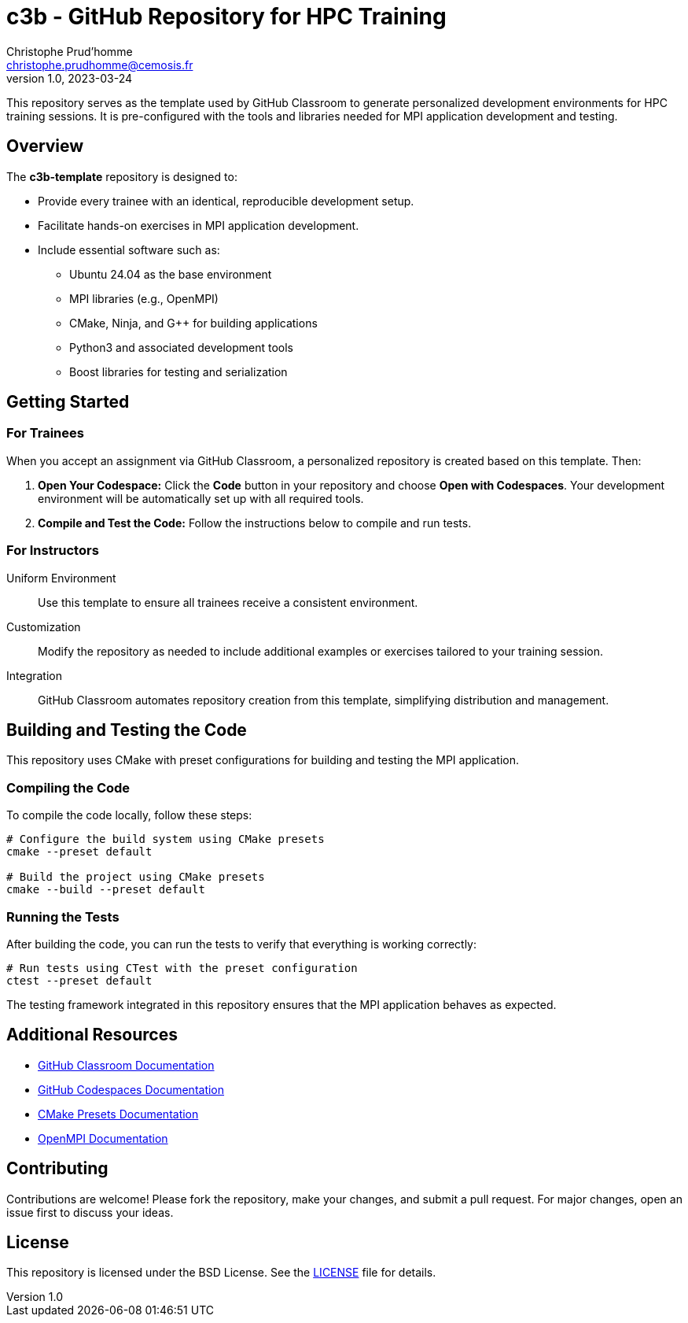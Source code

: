 = c3b - GitHub Repository for HPC Training
Christophe Prud'homme <christophe.prudhomme@cemosis.fr>
v1.0, 2023-03-24

[.lead]
This repository serves as the template used by GitHub Classroom to generate personalized development environments for HPC training sessions. It is pre-configured with the tools and libraries needed for MPI application development and testing.

== Overview

The **c3b-template** repository is designed to:

* Provide every trainee with an identical, reproducible development setup.
* Facilitate hands-on exercises in MPI application development.
* Include essential software such as:
** Ubuntu 24.04 as the base environment
** MPI libraries (e.g., OpenMPI)
** CMake, Ninja, and G++ for building applications
** Python3 and associated development tools
** Boost libraries for testing and serialization

== Getting Started

=== For Trainees  

When you accept an assignment via GitHub Classroom, a personalized repository is created based on this template. 
Then:

1. **Open Your Codespace:**  
   Click the **Code** button in your repository and choose **Open with Codespaces**. Your development environment will be automatically set up with all required tools.
2. **Compile and Test the Code:**  
   Follow the instructions below to compile and run tests.

=== For Instructors

Uniform Environment::  Use this template to ensure all trainees receive a consistent environment.
Customization::  Modify the repository as needed to include additional examples or exercises tailored to your training session.
Integration:: GitHub Classroom automates repository creation from this template, simplifying distribution and management.

== Building and Testing the Code

This repository uses CMake with preset configurations for building and testing the MPI application.

=== Compiling the Code

To compile the code locally, follow these steps:

[source,shell]
----
# Configure the build system using CMake presets
cmake --preset default

# Build the project using CMake presets
cmake --build --preset default
----

=== Running the Tests

After building the code, you can run the tests to verify that everything is working correctly:

[source,shell]
----
# Run tests using CTest with the preset configuration
ctest --preset default
----

The testing framework integrated in this repository ensures that the MPI application behaves as expected.

== Additional Resources

- https://classroom.github.com/[GitHub Classroom Documentation]
- https://docs.github.com/en/codespaces[GitHub Codespaces Documentation]
- https://cmake.org/cmake/help/latest/manual/cmake-presets.7.html[CMake Presets Documentation]
- https://www.open-mpi.org/[OpenMPI Documentation]

== Contributing

Contributions are welcome! Please fork the repository, make your changes, and submit a pull request. For major changes, open an issue first to discuss your ideas.

== License

This repository is licensed under the BSD License. See the link:LICENSE[LICENSE] file for details.
